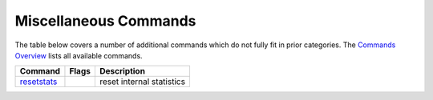 Miscellaneous Commands
######################

The table below covers a number of additional commands which do not
fully fit in prior categories. The `Commands
Overview <a.gcommandoverview.html>`__ lists all available commands.

+---------------------------------------------+-------------+-----------------------------+
| **Command**                                 | **Flags**   | **Description**             |
+---------------------------------------------+-------------+-----------------------------+
| `resetstats <commands/resetstats.html>`__   |             | reset internal statistics   |
+---------------------------------------------+-------------+-----------------------------+
